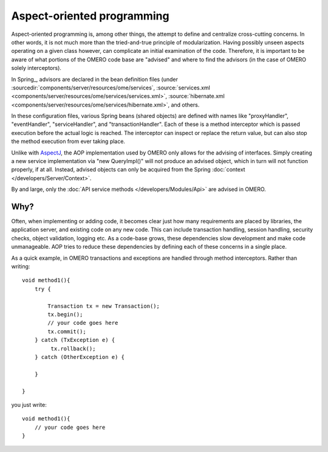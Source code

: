 Aspect-oriented programming
===========================

Aspect-oriented programming is, among other things, the attempt to
define and centralize cross-cutting concerns. In other words, it is not
much more than the tried-and-true principle of modularization. Having
possibly unseen aspects operating on a given class however, can
complicate an initial examination of the code. Therefore, it is important
to be aware of what portions of the OMERO code base are "advised" and
where to find the advisors (in the case of OMERO solely interceptors).

In Spring_, advisors are declared in the bean definition files (under
:sourcedir:`components/server/resources/ome/services`,
:source:`services.xml <components/server/resources/ome/services/services.xml>`,
:source:`hibernate.xml <components/server/resources/ome/services/hibernate.xml>`,
and others.

In these configuration files, various Spring beans (shared objects) are
defined with names like "proxyHandler", "eventHandler",
"serviceHandler", and "transactionHandler". Each of these is a method
interceptor which is passed execution before the actual logic is
reached. The interceptor can inspect or replace the return value, but
can also stop the method execution from ever taking place.

Unlike with `AspectJ <https://eclipse.org/aspectj/>`_, the AOP
implementation used by OMERO only allows for the advising of interfaces.
Simply creating a new service implementation via "new QueryImpl()" will
not produce an advised object, which in turn will not function
properly, if at all. Instead, advised objects can only be acquired
from the Spring :doc:`context </developers/Server/Context>`.

By and large, only the :doc:`API service methods </developers/Modules/Api>` 
are advised in OMERO.

Why?
----

Often, when implementing or adding code, it becomes clear just how many
requirements are placed by libraries, the application server, and
existing code on any new code. This can include transaction handling,
session handling, security checks, object validation, logging etc. As a
code-base grows, these dependencies slow development and make code
unmanageable. AOP tries to reduce these dependencies by defining each of
these concerns in a single place.

As a quick example, in OMERO transactions and exceptions are handled
through method interceptors. Rather than writing:

::

        void method1(){
            try {

                Transaction tx = new Transaction();
                tx.begin();
                // your code goes here
                tx.commit();
            } catch (TxException e) {
                 tx.rollback();
            } catch (OtherException e) {

            }

        }

you just write:

::

        void method1(){
            // your code goes here
        }

.. seealso::

    :springdoc:`Aspect Oriented Programming <2.0.x/reference/aop.html>`
        Chapter of the Spring documentation    

    `AOP Alliance  <http://aopalliance.sourceforge.net/>`_
        Joint project defining interfaces for various AOP implementations
     
    `AspectJ <https://eclipse.org/aspectj/>`_ 
        The arguable leader in Java/AOP development. Not used in Omero, but a
        good starting point.

    `Aspect-oriented programming <https://en.wikipedia.org/wiki/Aspect-oriented_programming>`_
        Wikipedia page on AOP